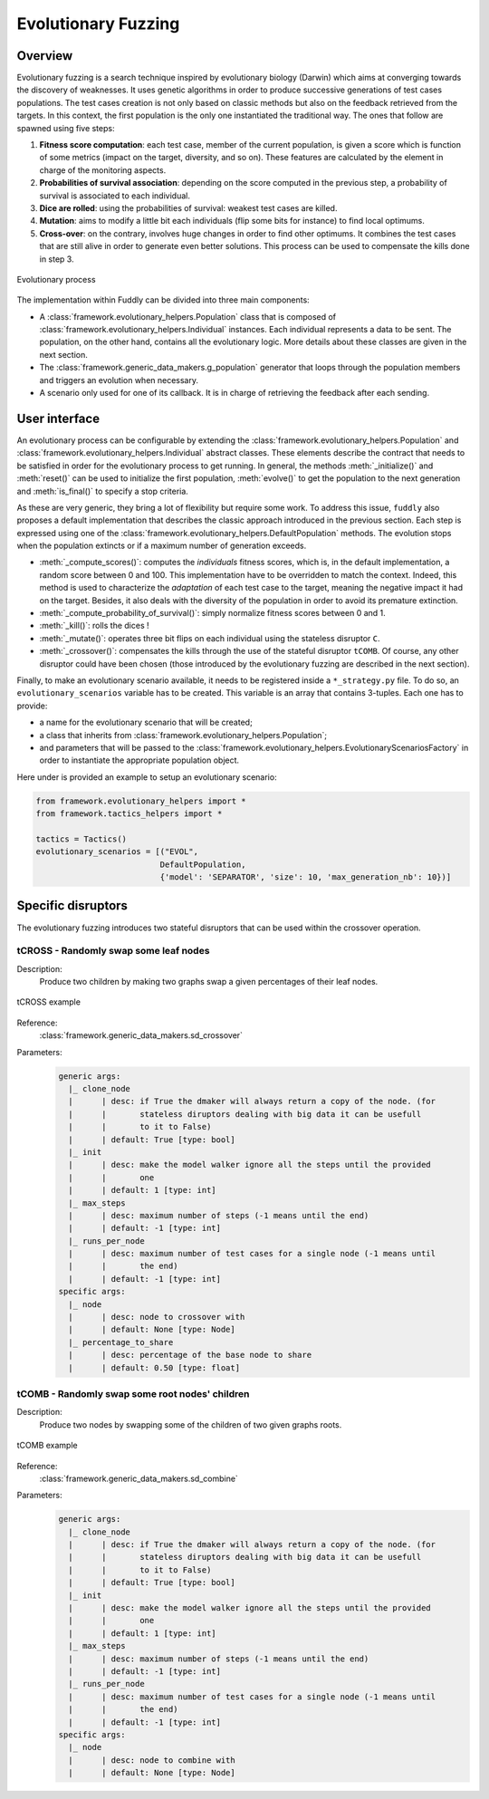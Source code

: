 Evolutionary Fuzzing
********************

.. _ef:overview:

Overview
========

Evolutionary fuzzing is a search technique inspired by evolutionary biology (Darwin) which aims at converging
towards the discovery of weaknesses. It uses genetic algorithms in order to produce successive generations
of test cases populations. The test cases creation is not only based on
classic methods but also on the feedback retrieved from the targets. In this context, the first population
is the only one instantiated the traditional way. The ones that follow are spawned using five steps:

#. **Fitness score computation**: each test case, member of the current population, is given a
   score which is function of some metrics (impact on the target, diversity, and so on). These
   features are calculated by the element in charge of the monitoring aspects.

#. **Probabilities of survival association**: depending on the score computed in the previous step, a probability
   of survival is associated to each individual.

#. **Dice are rolled**: using the probabilities of survival: weakest test cases are killed.

#. **Mutation**: aims to modify a little bit each individuals (flip some bits for instance) to find local optimums.

#. **Cross-over**: on the contrary, involves huge changes in order to find other optimums. It combines the test cases
   that are still alive in order to generate even better solutions. This process can be used to compensate the kills
   done in step 3.

.. _evolutionary-process-image:
.. figure::  images/evolutionary_process.png
   :align:   center
   :scale:   70 %

   Evolutionary process


The implementation within Fuddly can be divided into three main components:

* A :class:`framework.evolutionary_helpers.Population` class that is composed of
  :class:`framework.evolutionary_helpers.Individual` instances. Each individual represents a data to be sent.
  The population, on the other hand, contains all the evolutionary logic. More details about these classes are
  given in the next section.
* The :class:`framework.generic_data_makers.g_population` generator that loops through the population members
  and triggers an evolution when necessary.
* A scenario only used for one of its callback. It is in charge of retrieving the feedback after each sending.


.. _ef:user-interface:

User interface
==============

An evolutionary process can be configurable by extending the
:class:`framework.evolutionary_helpers.Population` and :class:`framework.evolutionary_helpers.Individual`
abstract classes. These elements describe the contract that needs to be satisfied in order for the evolutionary process
to get running. In general, the methods :meth:`_initialize()` and :meth:`reset()` can be
used to initialize the first population, :meth:`evolve()` to get the population to the next generation
and :meth:`is_final()` to specify a stop criteria.

As these are very generic, they bring a lot of flexibility but require some work.
To address this issue, ``fuddly`` also proposes a default implementation that describes the classic approach
introduced in the previous section. Each step is expressed using one of the
:class:`framework.evolutionary_helpers.DefaultPopulation` methods. The evolution stops when the population extincts
or if a maximum number of generation exceeds.

* :meth:`_compute_scores()`: computes the *individuals* fitness scores, which is, in the default
  implementation, a random score between 0 and 100. This implementation have to be overridden to match the context.
  Indeed, this method is used to characterize the *adaptation* of each test case to the target, meaning the
  negative impact it had on the target. Besides, it also deals with the diversity of the population
  in order to avoid its premature extinction.
* :meth:`_compute_probability_of_survival()`: simply normalize fitness scores between 0 and 1.
* :meth:`_kill()`: rolls the dices !
* :meth:`_mutate()`: operates three bit flips on each individual using the stateless disruptor ``C``.
* :meth:`_crossover()`: compensates the kills through the use of the stateful disruptor ``tCOMB``. Of course, any
  other disruptor could have been chosen (those introduced by the evolutionary fuzzing are described in
  the next section).

Finally, to make an evolutionary scenario available, it needs to be registered inside a ``*_strategy.py`` file.
To do so, an ``evolutionary_scenarios`` variable has to be created. This variable is an array that
contains 3-tuples. Each one has to provide:

* a name for the evolutionary scenario that will be created;
* a class that inherits from :class:`framework.evolutionary_helpers.Population`;
* and parameters that will be passed to the
  :class:`framework.evolutionary_helpers.EvolutionaryScenariosFactory` in order to instantiate the appropriate
  population object.

Here under is provided an example to setup an evolutionary scenario:

.. code-block:: python

   from framework.evolutionary_helpers import *
   from framework.tactics_helpers import *

   tactics = Tactics()
   evolutionary_scenarios = [("EVOL",
                             DefaultPopulation,
                             {'model': 'SEPARATOR', 'size': 10, 'max_generation_nb': 10})]


.. _ef:crossover-disruptors:

Specific disruptors
===================

The evolutionary fuzzing introduces two stateful disruptors that can be used within the crossover operation.


tCROSS - Randomly swap some leaf nodes
--------------------------------------

Description:
  Produce two children by making two graphs swap a given percentages of their leaf nodes.

.. _sd-crossover-image:
.. figure::  images/sd_crossover.png
   :align:   center
   :scale:   50 %

   tCROSS example

Reference:
  :class:`framework.generic_data_makers.sd_crossover`

Parameters:
  .. code-block:: none

   generic args:
     |_ clone_node
     |      | desc: if True the dmaker will always return a copy of the node. (for
     |      |       stateless diruptors dealing with big data it can be usefull
     |      |       to it to False)
     |      | default: True [type: bool]
     |_ init
     |      | desc: make the model walker ignore all the steps until the provided
     |      |       one
     |      | default: 1 [type: int]
     |_ max_steps
     |      | desc: maximum number of steps (-1 means until the end)
     |      | default: -1 [type: int]
     |_ runs_per_node
     |      | desc: maximum number of test cases for a single node (-1 means until
     |      |       the end)
     |      | default: -1 [type: int]
   specific args:
     |_ node
     |      | desc: node to crossover with
     |      | default: None [type: Node]
     |_ percentage_to_share
     |      | desc: percentage of the base node to share
     |      | default: 0.50 [type: float]



tCOMB - Randomly swap some root nodes' children
-----------------------------------------------

Description:
  Produce two nodes by swapping some of the children of two given graphs roots.


.. _sd-combine-image:
.. figure::  images/sd_combine.png
   :align:   center
   :scale:   50 %

   tCOMB example


Reference:
  :class:`framework.generic_data_makers.sd_combine`

Parameters:
  .. code-block:: none

   generic args:
     |_ clone_node
     |      | desc: if True the dmaker will always return a copy of the node. (for
     |      |       stateless diruptors dealing with big data it can be usefull
     |      |       to it to False)
     |      | default: True [type: bool]
     |_ init
     |      | desc: make the model walker ignore all the steps until the provided
     |      |       one
     |      | default: 1 [type: int]
     |_ max_steps
     |      | desc: maximum number of steps (-1 means until the end)
     |      | default: -1 [type: int]
     |_ runs_per_node
     |      | desc: maximum number of test cases for a single node (-1 means until
     |      |       the end)
     |      | default: -1 [type: int]
   specific args:
     |_ node
     |      | desc: node to combine with
     |      | default: None [type: Node]
